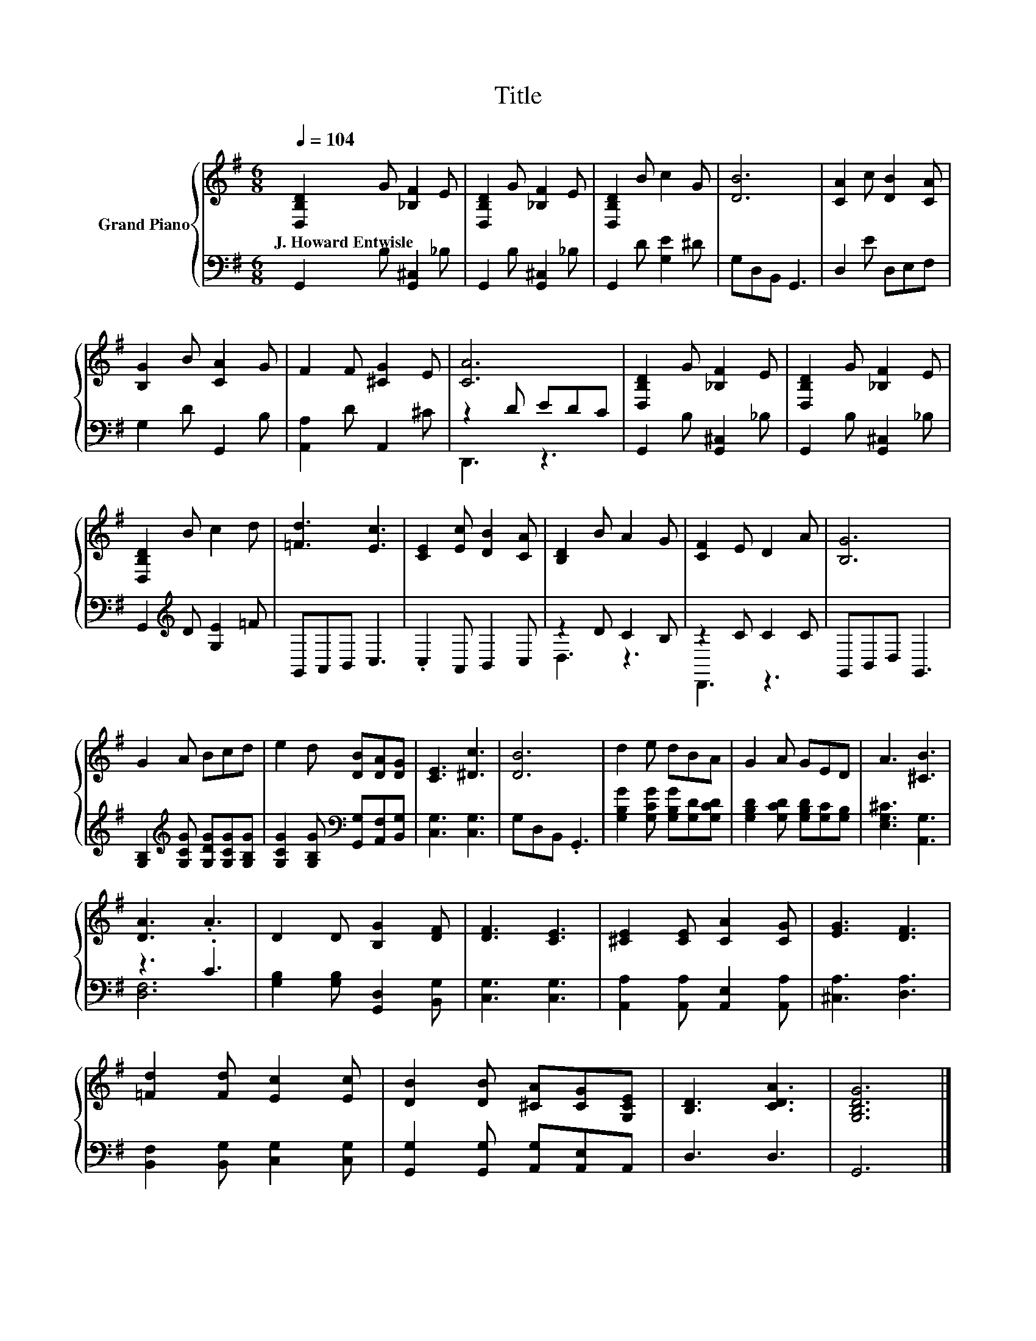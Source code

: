 X:1
T:Title
%%score { 1 | ( 2 3 ) }
L:1/8
Q:1/4=104
M:6/8
K:G
V:1 treble nm="Grand Piano"
V:2 bass 
V:3 bass 
V:1
 [D,B,D]2 G [_B,F]2 E | [D,B,D]2 G [_B,F]2 E | [D,B,D]2 B c2 G | [DB]6 | [CA]2 c [DB]2 [CA] | %5
w: J.~Howard~Entwisle * * *|||||
 [B,G]2 B [CA]2 G | F2 F [^CG]2 E | [CA]6 | [D,B,D]2 G [_B,F]2 E | [D,B,D]2 G [_B,F]2 E | %10
w: |||||
 [D,B,D]2 B c2 d | [=Fd]3 [Ec]3 | [CE]2 [Ec] [DB]2 [CA] | [B,D]2 B A2 G | [CF]2 E D2 A | [B,G]6 | %16
w: ||||||
 G2 A Bcd | e2 d [DB][DA][DG] | [CE]3 [^Dc]3 | [DB]6 | d2 e dBA | G2 A GED | A3 [^CB]3 | %23
w: |||||||
 [DA]3 .A3 | D2 D [B,G]2 [DF] | [DF]3 [CE]3 | [^CE]2 [CE] [CA]2 [CG] | [EG]3 [DF]3 | %28
w: |||||
 [=Fd]2 [Fd] [Ec]2 [Ec] | [DB]2 [DB] [^CA][CG][G,CE] | [B,D]3 [CDA]3 | [G,B,DG]6 |] %32
w: ||||
V:2
 G,,2 B, [G,,^C,]2 _B, | G,,2 B, [G,,^C,]2 _B, | G,,2 D [G,E]2 ^D | G,D,B,, G,,3 | D,2 E D,E,F, | %5
 G,2 D G,,2 B, | [A,,A,]2 D A,,2 ^C | z2 D EDC | G,,2 B, [G,,^C,]2 _B, | G,,2 B, [G,,^C,]2 _B, | %10
 G,,2[K:treble] D [G,E]2 =F | G,,A,,B,, C,3 | .C,2 A,, B,,2 C, | z2 D C2 B, | z2 C C2 C | %15
 G,,B,,D, G,,3 | [G,B,]2[K:treble] [G,CG] [G,DG][G,CG][G,B,G] | %17
 [G,CG]2 [G,B,G][K:bass] [G,,G,][A,,F,][B,,G,] | [C,G,]3 [C,G,]3 | G,D,B,, .G,,3 | %20
 [G,B,G]2 [G,CG] [G,B,G][G,D][G,CD] | [G,B,D]2 [G,CD] [G,B,D][G,C][G,B,] | [E,G,^C]3 [A,,G,]3 | %23
 z3 .C3 | [G,B,]2 [G,B,] [G,,D,]2 [B,,G,] | [C,G,]3 [C,G,]3 | [A,,A,]2 [A,,A,] [A,,E,]2 [A,,A,] | %27
 [^C,A,]3 [D,A,]3 | [B,,F,]2 [B,,G,] [C,G,]2 [C,G,] | [G,,G,]2 [G,,G,] [A,,G,][A,,E,]A,, | %30
 D,3 D,3 | G,,6 |] %32
V:3
 x6 | x6 | x6 | x6 | x6 | x6 | x6 | D,,3 z3 | x6 | x6 | x2[K:treble] x4 | x6 | x6 | D,3 z3 | %14
 D,,3 z3 | x6 | x2[K:treble] x4 | x3[K:bass] x3 | x6 | x6 | x6 | x6 | x6 | [D,F,]6 | x6 | x6 | x6 | %27
 x6 | x6 | x6 | x6 | x6 |] %32

